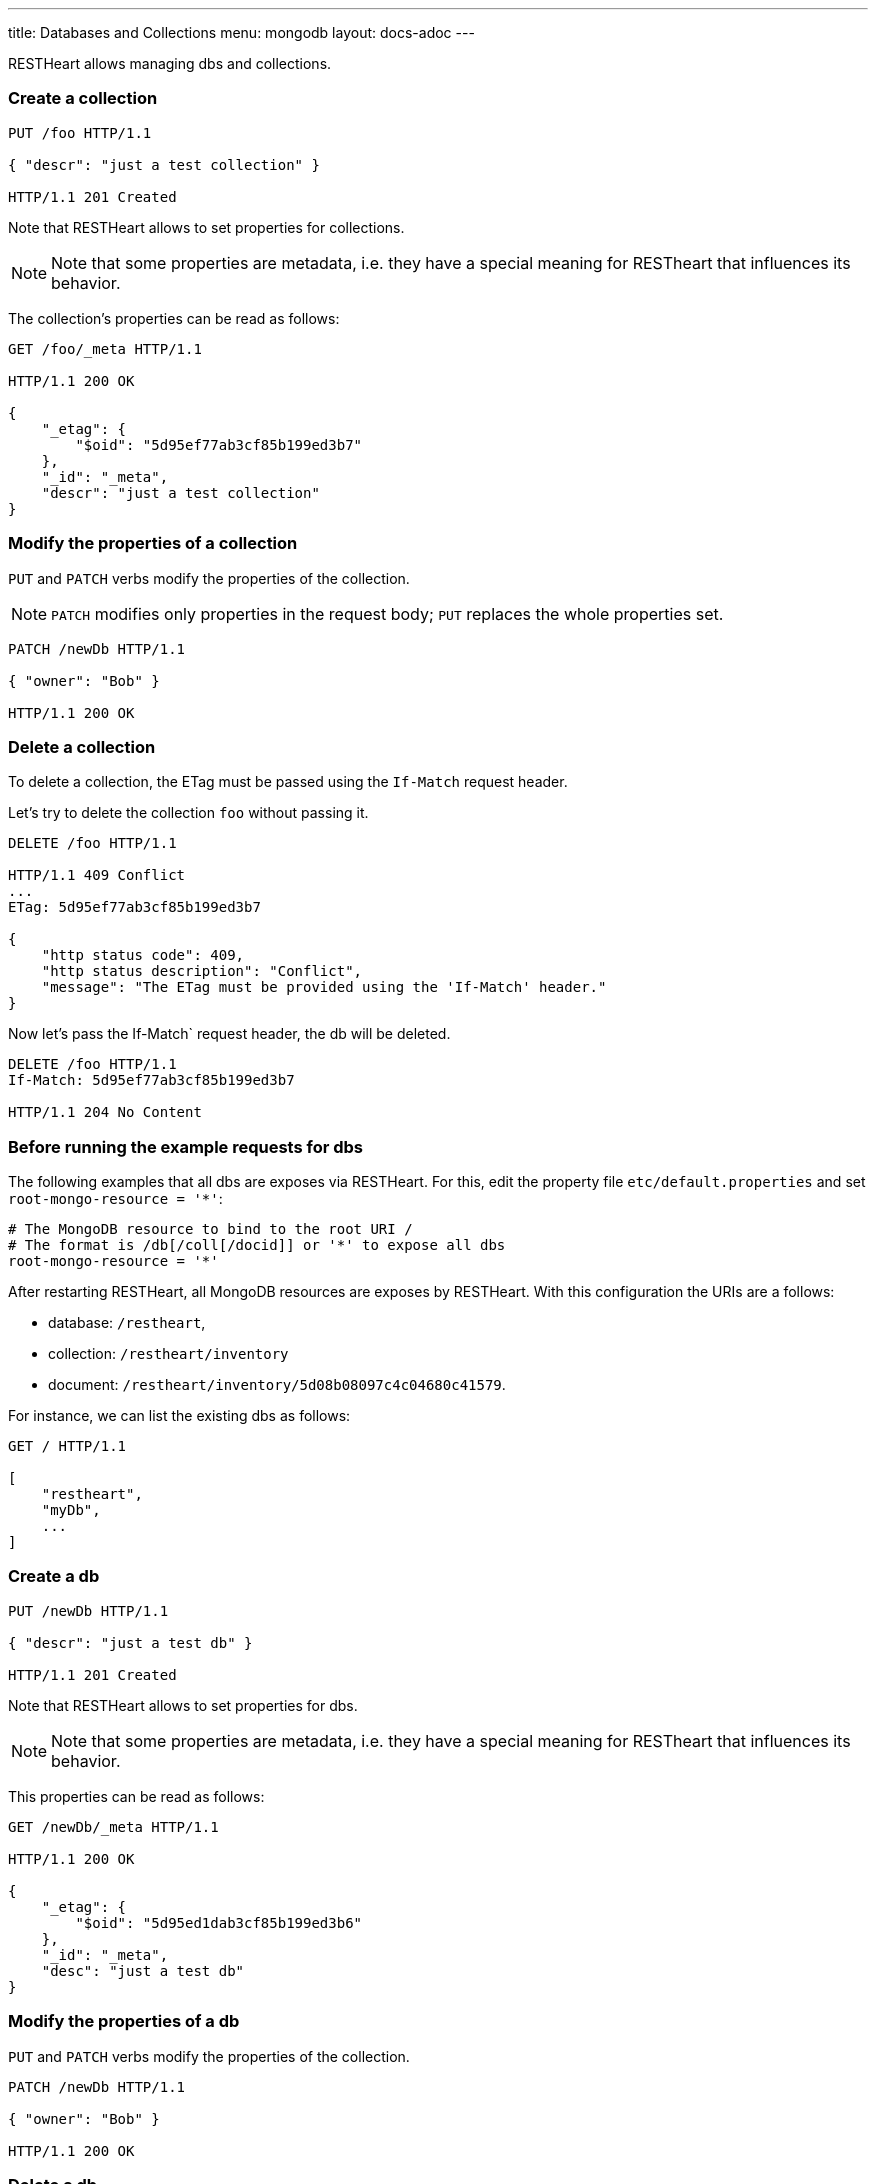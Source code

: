---
title: Databases and Collections
menu: mongodb
layout: docs-adoc
---

RESTHeart allows managing dbs and collections.

=== Create a collection

[source,http]
----
PUT /foo HTTP/1.1

{ "descr": "just a test collection" }

HTTP/1.1 201 Created
----

Note that RESTHeart allows to set properties for collections.

[NOTE]
====
Note that some properties are metadata, i.e. they have a special
meaning for RESTheart that influences its behavior.
====

The collection's properties can be read as follows:

[source,http]
----
GET /foo/_meta HTTP/1.1

HTTP/1.1 200 OK

{
    "_etag": {
        "$oid": "5d95ef77ab3cf85b199ed3b7"
    },
    "_id": "_meta",
    "descr": "just a test collection"
}
----

=== Modify the properties of a collection

`PUT` and `PATCH` verbs modify the properties of the collection.

[NOTE]
====
`PATCH` modifies only properties in the request body; `PUT` replaces the whole properties set.
====

[source,http]
----
PATCH /newDb HTTP/1.1

{ "owner": "Bob" }

HTTP/1.1 200 OK
----

=== Delete a collection

To delete a collection, the ETag must be passed using the `If-Match` request header.

Let's try to delete the collection `foo` without passing it.

[source,http]
----
DELETE /foo HTTP/1.1

HTTP/1.1 409 Conflict
...
ETag: 5d95ef77ab3cf85b199ed3b7

{
    "http status code": 409,
    "http status description": "Conflict",
    "message": "The ETag must be provided using the 'If-Match' header."
}
----

Now let's pass the If-Match` request header, the db will be deleted.

[source,http]
----
DELETE /foo HTTP/1.1
If-Match: 5d95ef77ab3cf85b199ed3b7

HTTP/1.1 204 No Content
----

=== Before running the example requests for dbs

The following examples that all dbs are exposes via RESTHeart. For this, edit the property file `etc/default.properties` and set `root-mongo-resource = '*'`:

[source]
----
# The MongoDB resource to bind to the root URI /
# The format is /db[/coll[/docid]] or '*' to expose all dbs
root-mongo-resource = '*'
----

After restarting RESTHeart, all MongoDB resources are exposes by RESTHeart. With this configuration the URIs are a follows:

- database: `/restheart`,
- collection: `/restheart/inventory`
- document: `/restheart/inventory/5d08b08097c4c04680c41579`.

For instance, we can list the existing dbs as follows:

[source,http]
----
GET / HTTP/1.1

[
    "restheart",
    "myDb",
    ...
]
----

=== Create a db

[source,http]
----
PUT /newDb HTTP/1.1

{ "descr": "just a test db" }

HTTP/1.1 201 Created
----

Note that RESTHeart allows to set properties for dbs.

[NOTE]
====
Note that some properties are metadata, i.e. they have a special
meaning for RESTheart that influences its behavior.
====

This properties can be read as follows:

[source,http]
----
GET /newDb/_meta HTTP/1.1

HTTP/1.1 200 OK

{
    "_etag": {
        "$oid": "5d95ed1dab3cf85b199ed3b6"
    },
    "_id": "_meta",
    "desc": "just a test db"
}
----

=== Modify the properties of a db

`PUT` and `PATCH` verbs modify the properties of the collection.

[source,http]
----
PATCH /newDb HTTP/1.1

{ "owner": "Bob" }

HTTP/1.1 200 OK
----

=== Delete a db

To delete a db, the ETag must be passed using the `If-Match` request header.

Let's try to delete the `newDb` without passing it.

[source,http]
----
DELETE /newDb HTTP/1.1

HTTP/1.1 409 Conflict
...
ETag: 5d95ed1dab3cf85b199ed3b6

{
    "http status code": 409,
    "http status description": "Conflict",
    "message": "The database's ETag must be provided using the 'If-Match' header."
}
----

Now let's pass the If-Match` request header, the db will be deleted.

[source,http]
----
DELETE /newDb HTTP/1.1
If-Match: 5d95ed1dab3cf85b199ed3b6

HTTP/1.1 204 No Content
----
```

I'll continue with the other files:

2. etag.md:
